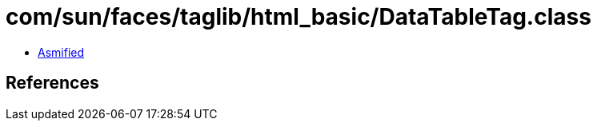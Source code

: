 = com/sun/faces/taglib/html_basic/DataTableTag.class

 - link:DataTableTag-asmified.java[Asmified]

== References

